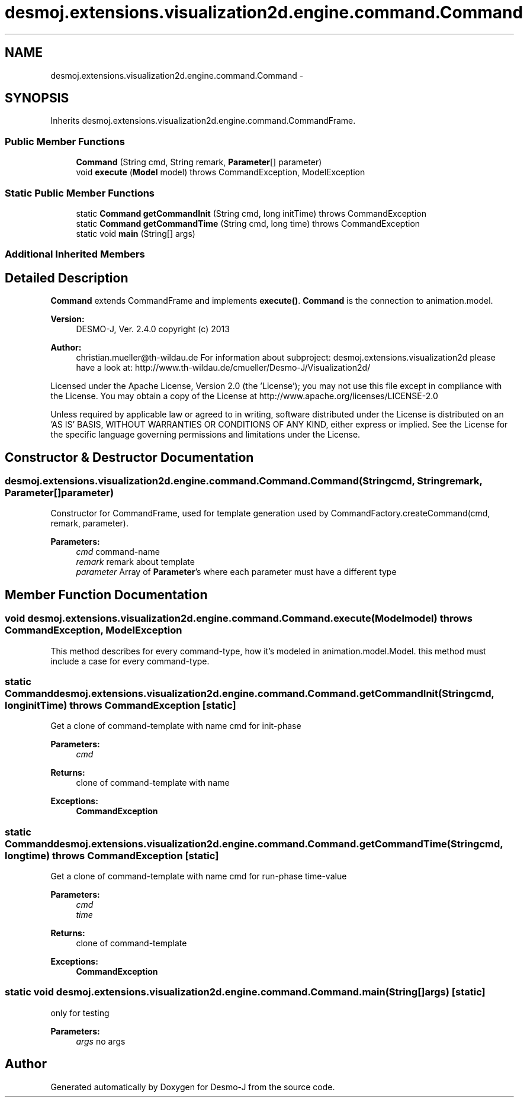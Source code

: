 .TH "desmoj.extensions.visualization2d.engine.command.Command" 3 "Wed Dec 4 2013" "Version 1.0" "Desmo-J" \" -*- nroff -*-
.ad l
.nh
.SH NAME
desmoj.extensions.visualization2d.engine.command.Command \- 
.SH SYNOPSIS
.br
.PP
.PP
Inherits desmoj\&.extensions\&.visualization2d\&.engine\&.command\&.CommandFrame\&.
.SS "Public Member Functions"

.in +1c
.ti -1c
.RI "\fBCommand\fP (String cmd, String remark, \fBParameter\fP[] parameter)"
.br
.ti -1c
.RI "void \fBexecute\fP (\fBModel\fP model)  throws CommandException, ModelException"
.br
.in -1c
.SS "Static Public Member Functions"

.in +1c
.ti -1c
.RI "static \fBCommand\fP \fBgetCommandInit\fP (String cmd, long initTime)  throws CommandException"
.br
.ti -1c
.RI "static \fBCommand\fP \fBgetCommandTime\fP (String cmd, long time)  throws CommandException"
.br
.ti -1c
.RI "static void \fBmain\fP (String[] args)"
.br
.in -1c
.SS "Additional Inherited Members"
.SH "Detailed Description"
.PP 
\fBCommand\fP extends CommandFrame and implements \fBexecute()\fP\&. \fBCommand\fP is the connection to animation\&.model\&.
.PP
\fBVersion:\fP
.RS 4
DESMO-J, Ver\&. 2\&.4\&.0 copyright (c) 2013 
.RE
.PP
\fBAuthor:\fP
.RS 4
christian.mueller@th-wildau.de For information about subproject: desmoj\&.extensions\&.visualization2d please have a look at: http://www.th-wildau.de/cmueller/Desmo-J/Visualization2d/
.RE
.PP
Licensed under the Apache License, Version 2\&.0 (the 'License'); you may not use this file except in compliance with the License\&. You may obtain a copy of the License at http://www.apache.org/licenses/LICENSE-2.0
.PP
Unless required by applicable law or agreed to in writing, software distributed under the License is distributed on an 'AS IS' BASIS, WITHOUT WARRANTIES OR CONDITIONS OF ANY KIND, either express or implied\&. See the License for the specific language governing permissions and limitations under the License\&. 
.SH "Constructor & Destructor Documentation"
.PP 
.SS "desmoj\&.extensions\&.visualization2d\&.engine\&.command\&.Command\&.Command (Stringcmd, Stringremark, \fBParameter\fP[]parameter)"
Constructor for CommandFrame, used for template generation used by CommandFactory\&.createCommand(cmd, remark, parameter)\&. 
.PP
\fBParameters:\fP
.RS 4
\fIcmd\fP command-name 
.br
\fIremark\fP remark about template 
.br
\fIparameter\fP Array of \fBParameter\fP's where each parameter must have a different type 
.RE
.PP

.SH "Member Function Documentation"
.PP 
.SS "void desmoj\&.extensions\&.visualization2d\&.engine\&.command\&.Command\&.execute (\fBModel\fPmodel) throws \fBCommandException\fP, \fBModelException\fP"
This method describes for every command-type, how it's modeled in animation\&.model\&.Model\&. this method must include a case for every command-type\&. 
.SS "static \fBCommand\fP desmoj\&.extensions\&.visualization2d\&.engine\&.command\&.Command\&.getCommandInit (Stringcmd, longinitTime) throws \fBCommandException\fP\fC [static]\fP"
Get a clone of command-template with name cmd for init-phase 
.PP
\fBParameters:\fP
.RS 4
\fIcmd\fP 
.RE
.PP
\fBReturns:\fP
.RS 4
clone of command-template with name 
.RE
.PP
\fBExceptions:\fP
.RS 4
\fI\fBCommandException\fP\fP 
.RE
.PP

.SS "static \fBCommand\fP desmoj\&.extensions\&.visualization2d\&.engine\&.command\&.Command\&.getCommandTime (Stringcmd, longtime) throws \fBCommandException\fP\fC [static]\fP"
Get a clone of command-template with name cmd for run-phase time-value 
.PP
\fBParameters:\fP
.RS 4
\fIcmd\fP 
.br
\fItime\fP 
.RE
.PP
\fBReturns:\fP
.RS 4
clone of command-template 
.RE
.PP
\fBExceptions:\fP
.RS 4
\fI\fBCommandException\fP\fP 
.RE
.PP

.SS "static void desmoj\&.extensions\&.visualization2d\&.engine\&.command\&.Command\&.main (String[]args)\fC [static]\fP"
only for testing 
.PP
\fBParameters:\fP
.RS 4
\fIargs\fP no args 
.RE
.PP


.SH "Author"
.PP 
Generated automatically by Doxygen for Desmo-J from the source code\&.
